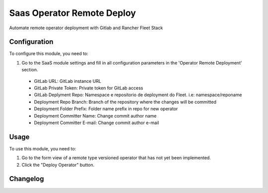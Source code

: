 ===========================
Saas Operator Remote Deploy
===========================

Automate remote operator deployment with Gitlab and Rancher Fleet Stack

Configuration
=============

To configure this module, you need to:

#. Go to the SaaS module settings and fill in all configuration parameters in the 'Operator Remote Deployment' section.

 - GitLab URL: GitLab instance URL
 - GitLab Private Token: Private token for GitLab access
 - GitLab Deplyment Repo: Namespace e reposítorio de deployment do Fleet. i.e: namespace/reponame
 - Deployment Repo Branch: Branch of the repository where the changes will be committed
 - Deployment Folder Prefix: Folder name prefix in repo for new operator
 - Deployment Committer Name: Change commit author name
 - Deployment Committer E-mail: Change commit author e-mail

Usage
=====

To use this module, you need to:

#. Go to the form view of a remote type versioned operator that has not yet been implemented.
#. Click the "Deploy Operator" button.


Changelog
=========
